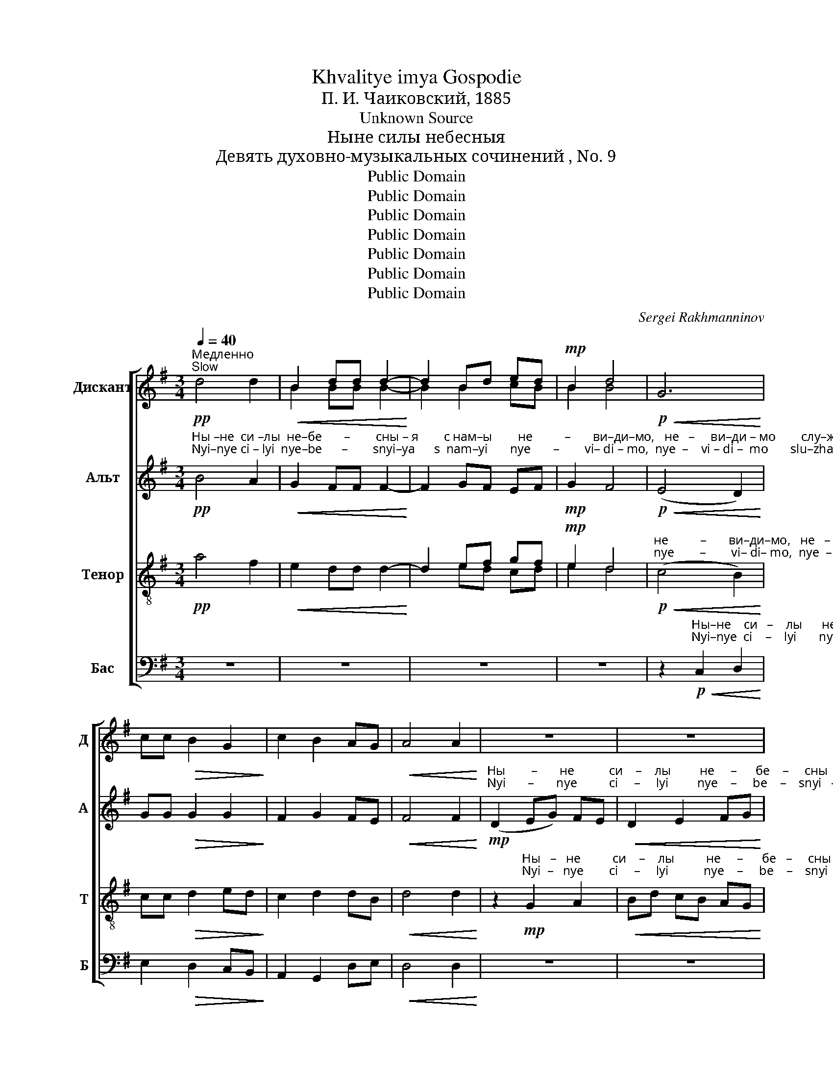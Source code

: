 X:1
T:Khvalitye imya Gospodie
T:П. И. Чаиковский, 1885
T:Unknown Source
T:Ныне силы небесныя
T:Девять духовно-музыкальных сочинений , No. 9
T:Public Domain
T:Public Domain
T:Public Domain
T:Public Domain
T:Public Domain
T:Public Domain
T:Public Domain
C:Sergei Rakhmanninov
Z:Public Domain
%%score [ ( 1 2 ) ( 3 4 ) ( 5 6 ) ( 7 8 ) ]
L:1/8
Q:1/4=40
M:3/4
K:G
V:1 treble nm="Дискант" snm="Д"
V:2 treble 
V:3 treble nm="Альт" snm="А"
V:4 treble 
V:5 treble-8 nm="Тенор" snm="Т"
V:6 treble-8 
V:7 bass nm="Бас" snm="Б"
V:8 bass 
V:1
"^Медленно\nSlow"!pp! d4 d2 |!<(! B2 dd d2-!<)! | d2 Bd ed |!mp! B2 d4 |!p!!<(! G6!<)! | %5
 cc!>(! B2 G2!>)! | c2 B2 AG |!<(! A4 A2!<)! | z6 | z6 | %10
!mf!"^Ны           –             не              си     –     лы               не       –      бе   –       сны   –  я""^Nyi           –             nye            ci     –      lyi                nye     –      be     –     snyi –   ya" (d2 eg) fe | %11
 d2 df ed | ^c2!<(! AB de!<)! | %13
"^с  нам     –        ы               слу         –        жат.                          Се      бо       вхо – дит  Царь          сла    –          –           вы,         Се            бо""^s  nam      –      yi               slu         –         zhat.                        Sye     bo     vkxo – dit    Tsar'           sla      –         –           vui,        Sye           bo"!>(! A4 G2!>)! | %14
!p! (G2 FE) A2- | !fermata!A6 ||!pp!!<(! d4 d2!<)! | B3 [Bd] [Bd]2- | [Bd]2 ((Bded | B2))!mp! d4 | %20
!p!!<(! G4 G2!<)! | %21
"^вхо–дит Царь _______    сла      –         –         –          –        вы,                                                                                             Се ____________  бо""^vkho–dit  Tsar' ________    sla       –         –         –          –        vyi,                                                                                            Sye ___________   bo" cc!>(! (B2 G2)!>)! | %22
 (c2 B2 AG | A4) A2 | z6 | z6 |!mf! (d2 eg) fe | %27
"^вхо –  дит            Царь       сла        –        вы,             Царь             сла            –           вы. ____________           Се жерт-ва   тай– на–я""^vkho– dit              Tsar'        sla         –        vyi,             Tsar'               sla            –            vyi. ___________           Sye zhert-va   tai –  na–ya" d2 df ed | %28
 (^c2 A!<(!B) de!<)! |!>(! A4 G2-!>)! |!p! G2 (FE F2- | !fermata!F6) ||!pp! d2!<(! d2 d2!<)! | %33
 B3 [Bd] [Bd]2- | %34
 [Bd]2"^со   –   вер  –  ше–на            до           ри – но–сит–ся,         до   ри – но          –           сит    –     ся.""^so   –  vyer  – she–na            do          ri  – no – sit – sya,        do  ri  –   no          –           sit      –     sya." Bd ed | %35
 B2!mp! d4 |!p!!<(! G4 G2!<)! | cc!>(! B2 GG!>)! | (c2 B2) AG | A6 | z6 | z6 | %42
!mf!"^Се          жерт  – ва            тай   –    на        –        я,                тай   –   на   –   я                  до                      ри –""^Sye        zhert  – va              tai    –    na        –        ya,              tai    –     na  –   ya               do                       ri  –" d2 eg fe | %43
 d2 df ed | ^c2!<(! AB de!<)! |!>(! A4 G2!>)! | %46
!p!"^–но      –     сит   –  ся. _______Ве   –   ро  – ю    и   лю–бо     –      ви – ю        при  –  сту-пим,   да      при–част-ни-цы  жи–зни""^–no      –      sit    –  sya. ______   Vye –   ro  – yu    i   lyu –bo     –      vi – yu         pri    –  stu–pim,    da      pri –chast-ni-tsyi  zhi–zni" G2 FE F2- | %47
 !fermata!F6 ||"^Moderately"!f![Q:1/4=80]"^Умеренно" d4 d2 | B2 [Bd]>[Bd] [Bd]2- | [Bd]d Bd ed | %51
 B2 d4 | G4 G2 | c>c B2 AG | %54
"^ве – чны –я            бу   –   дем.                                                                                             Ал            –            ли      –     лу     –    и     –      а.""^vye–chnyi–ya          bu  –  dyem.                                                                                            Al             –             li        –     lu      –    i      –      a." c2 B2 AG | %55
 A4 A2 | z6 | z6 |!f! (d2 eg) fe | d2 eB ^c2 | %60
"^Ал       –         ли    –    лу          –         –         –         –         и   –      а.   Ал–ли –  лу     –     и  –  а.    Ал – ли – лу    –     и    –   а. __________""^Al        –          li     –     lu          –         –         –         –          i     –     a.    Al – li  –   lu     –      i   –  a.     Al  –  li  –  lu    –      i     –   a. __________" (dA B2) cB | %61
 (AB c2 BG | A4) F2 | G2!f! d2 B2 | c4 A2 | B2 B2 G2 | A4 F2 | G6- | %68
 G2"^Ал–ли – лу         –            и           –          а.   Ал–ли  –  лу        –       и           –           а. __________________________________""^Аl – li   –  lu          –            i            –          а.    Аl –li    –   lu         –       i            –           а. __________________________________" A2 B2 | %69
!>(! (c4 A2)!>)! | F6 |"^Slowing"[Q:1/4=70]!p!"^Удерживая" G2 G2 D2 |!<(! E6!<)! |[Q:1/4=60] A6 | %74
[Q:1/4=50]!>(! D6-!>)! |[Q:1/4=40] D6- | D6- | D2 z2 !fermata!z2 |] %78
V:2
 x6 | B2 BB B2- | B2 B2 cB | B2 B4 | x6 | x6 | x6 | x6 | x6 | x6 | x6 | x6 | x6 | x6 | x6 | x6 || %16
 x6 | x6 | x2 B2 cB | B2 B4 | x6 | x6 | x6 | x6 | x6 | x6 | x6 | x6 | x6 | x6 | x6 | x6 || x6 | %33
 x6 | x2 B2 cB | B2 B4 | x6 | x6 | x6 | x6 | x6 | x6 | x6 | x6 | x6 | x6 | x6 | x6 || x6 | x6 | %50
 x B B2 cB | B2 B4 | x6 | x6 | x6 | x6 | x6 | x6 | x6 | x6 | x6 | x6 | x6 | x6 | x6 | x6 | x6 | %67
 x6 | x6 | x6 | x6 | x6 | x6 | x6 | x6 | x6 | x6 | x6 |] %78
V:3
!pp!"^Ны –не  си –лы  не–бе       –        сны – я        с нам–ы        не          –       ви–ди–мо,   не   –     ви–ди – мо        слу–жат.""^Nyi–nye ci – lyi  nye–be      –        snyi–ya      s  nam–yi       nye       –        vi– di – mo,  nye  –    vi – di –  mo       slu–zhat." B4 A2 | %1
!<(! G2 FF F2-!<)! | F2 GF EF |!mp! G2 F4 |!p!!<(! (E4 D2)!<)! | GG!>(! G2 G2!>)! | F2 G2 FE | %7
!<(! F4 F2!<)! | %8
!mp!"^Ны        –       не           си    –    лы         не     –      бе    –     сны   –    я             с нам   –   ы                   не    –       ви    –     ди    –   мо""^Nyi       –       nye          ci     –     lyi         nye    –     be    –    snyi   –    ya          s  nam   –  yi                  nye     –     vi     –     di     –   mo" (D2 EG) FE | %9
!<(! D2 E2 FG!<)! |!mf! AF GB A2 | F2 GA G2 | E2 D2 G2 | %13
"^слу          –           –           –         –         –         –     жат.           Се      бо       вхо – дит  Царь          сла     –         –            вы,         Се            бо""^slu           –           –           –         –         –         –     zhat.         Sye     bo     vkxo – dit    Tsar'           sla       –         –            vui,       Sye           bo"!>(! (GD F2 D^C!>)! | %14
!p! D6) | !fermata!D6 ||!pp!!<(! B4 A2!<)! | G3 F F2- | F2 (GFEF | G2)!mp! F4 |!p!!<(! E4 D2!<)! | %21
"^вхо–дит Царь _______    сла      –         –         –          –        вы,      Се ________  бо           вхо  –  дит       Царь       сла         –          вы.""^vkho–dit  Tsar' ________    sla       –         –         –          –        vyi,     Sye ________ bo          vkho –  dit        Tsar'         sla          –          vyi." GG!>(! G4!>)! | %22
 (F2 G2 FE | F4) F2 |!mp! (D2 EG) FE |!<(! D2 E2 FG!<)! |!mf! AFGB A2 | %27
"^Се ___________    бо            вхо        –        дит            Царь ___      сла     –         –         –          –        вы,           Се жерт-ва   тай– на–я""^Sye __________     bo         vkho       –         dit             Tsar'  ____     sla       –         –         –         –        vyi,          Sye zhert-va  tai – na–ya" (F2 GA) G2 | %28
 (E2 D2) G2 |!>(! (GD F2) (D^C!>)! |!p! D6) | !fermata!D6 ||!pp! B2!<(! B2 A2!<)! | G3 F F2- | %34
 F2 GF EF | G2!mp! F4 |!p!!<(! E4 D2!<)! | GG!>(! G2 GG!>)! | (F2 G2) FE | F6 | %40
!mp!"^Се      жерт–ва""^Sye  zhert – va" D2 EG FE | %41
"^тай        –         на    –     я,           жерт  – ва             тай         –         –         на       –       я           со    –    вер     –    ше   –   на        до       ри –""^tai         –          na   –     ya,         zhert  – va              tai          –          –         na      –       ya          so   –    ver      –    she  –   na         do       ri  –"!<(! (D2 E2) FG!<)! | %42
!mf! AF GB A2 | (F2 GA) G2 | E2 D2 G2 |!>(! GD F2 D^C!>)! |!p! D4 D2 | !fermata!D6 || %48
 z2!f! [GB]2 [DA]2 | [EG]2 F>F F2- | FF GF GF | G2 F4 | z2 E2 D2 | G>G G2 ED | %54
"^ве – чны –я            бу   –   дем.   Ал       –          ли    –    лу            –           и      –       а.            Ал    –    ли     –      лу    –    и      –      а.""^vye–chnyi–ya          bu  –  dyem.  Al         –          li      –     lu             –           i       –       a.             Al     –     li       –      lu      –    i      –      a." F2 G2 FE | %55
 F4 F2 |!f! (D2 EG) FE | (D2 E2) FG | AF GB A2 | F2 E2 E2 | %60
"^Ал       –         ли    –    лу                                 –   и               –            а.   Ал–ли –  лу     –     и  –  а.    Ал – ли – лу    –     и    –   а. __________""^Аl         –          li      –    lu        –         –         –      i                –            a.    Al – li   –  lu      –     i   –  a.     Al  –  li  –  lu     –      i    –    a. _________" D4 CD | %61
 (E4 DB,) | (E4 D2) | D2!f! G2 G2 | G4 E2 | D2 D2 E2 | (E2 C2) C2 | D6- | D2 A2 G2 | %69
!>(! (G4 E2)!>)! | (E2 D2 C2) |!p! D2 D2 B,2 |!<(! C6!<)! | C6 |!>(! (C6-!>)! | C2 B,2 A,2) | %76
 B,6- | B,2 z2 !fermata!z2 |] %78
V:4
 x6 | x6 | x6 | x6 | x6 | x6 | x6 | x6 | x6 | x6 | x6 | x6 | x6 | x6 | x6 | x6 || x6 | x6 | x6 | %19
 x6 | x6 | x6 | x6 | x6 | x6 | x6 | x6 | x6 | x6 | x6 | x6 | x6 || x6 | x6 | x6 | x6 | x6 | x6 | %38
 x6 | x6 | x6 | x6 | x6 | x6 | x6 | x6 | x6 | x6 || x6 | x2 F>F F2- | FF EF GF | E2 F4 | x6 | x6 | %54
 x6 | x6 | x6 | x6 | x6 | x6 | x6 | x6 | x6 | x6 | x6 | x6 | x6 | x6 | x6 | x6 | x6 | x6 | x6 | %73
 x6 | x6 | x6 | x6 | x6 |] %78
V:5
!pp! a4 f2 |!<(! e2 dd d2-!<)! | d2 ef gf |!mp! e2 d4 | %4
!p!"^не          –       ви–ди–мо,   не   –     ви–ди – мо        слу–жат.""^nye        –        vi– di– mo,  nye  –     vi– di –  mo       slu–zhat."!<(! (c4 B2)!<)! | %5
 cc!>(! d2 ed!>)! | c2 d2 dB |!<(! d4 d2!<)! | %8
 z2!mp!"^Ны   –   не          си    –    лы          не     –      бе   –     сны   –    я             с нам   –   ы                   не      –      ви       –           –          –""^Nyi  –   nye        ci     –     lyi           nye    –     be    –    snyi   –   ya           s nam  –   yi                  nye     –      vi        –           –          –" G2 A2 | %9
!<(! Bd cB AG!<)! |!mf! FA B^c dc | B2 Bd/^c/ B2 | (A4!<(! B^c!<)! | %13
 e)"^–ди–мо    слу     –     жат.""^– di–mo    slu      –    zhat."!>(!f d2 (Be!>)! |!p! A6) | %15
 !fermata!A6 ||!pp!!<(! g4 f2!<)! | e3 d d2- | d2 (e[df][cg][df] | e2)!mp! d4 |!p!!<(! c4 B2!<)! | %21
"^вхо–дит Царь _______    сла      –         –         –          –        вы,                Се        бо           вхо  –  дит       Царь       сла       –         –         –""^vkho–dit  Tsar' ________    sla       –         –         –          –        vyi,               Sye       bo          vkho –  dit        Tsar'         sla        –         –         –" cc!>(! (d2 ed)!>)! | %22
 (c2 d2 dB | d4) d2 | z2!mp! G2 A2 |!<(! Bd cB AG!<)! |!mf! FAB^cdc | %27
"^–вы,       Се ______  бо           вхо  –  дит     Царь       сла –  вы,     Царь        сла         –         –          вы.          Се жерт-ва   тай – на–я""^–vyi,     Sye ______  bo         vkho –   dit       Tsar'        sla  –  vyi,    Tsar'          sla          –         –          vyi,          Sye zhert-va  tai – na–ya" B2 Bd/^c/ B2 | %28
 A2 A2!<(! B^c!<)! | ef!>(! d2 Be!>)! |!p! A6 | !fermata!A6 ||!pp! g2!<(! g2 f2!<)! | e3 d d2- | %34
 d2"^со   –   вер  –  ше–на            до           ри – но–сит–ся,         до   ри – но          –           сит    –     ся.""^so   –  vyer  – she–na            do          ri  – no – sit – sya,        do  ri  –   no          –           sit      –     sya." e[df] [cg][df] | %35
 e2!mp! d4 |!p!!<(! c4 B2!<)! | cc!>(! d2 ed!>)! | (c2 d2) dB | d6 | z2!mp!"^Се""^Sye" (G2 A2) | %41
"^жерт       –      ва            тай  –  на    –     я,              до   ри– но      –       сит       –      ся,          до        ри      –      но         –         –         –""^zhert       –      va             tai   –   na    –    ya,            do    ri –  no      –        sit        –     sya         do         ri        –      no         –         –         –"!<(! BdcB AG!<)! | %42
!mf! FA B^c dc | BB Bd/^c/ B2 | A2 A2!<(! B^c!<)! | (ef!>(! d2 Be!>)! | %46
!p! A4)"^–сит   –  ся. _______  Ве–ро – ю     и   лю–бо     –      ви – ю        при –  сту-пим,       да  при–част-ни-цы  жи–зни""^–sit    –  sya. ______  Vye–ro –yu     i   lyu –bo     –      vi – yu         pri    –  stu–pim,    da      pri –chast-ni-tsyi  zhi–zni" A2 | %47
 !fermata!A6 || z2!f! [Gd]2 [Ad]2 | B2 d>d d2- | dd Bd ed | B2 d4 | z2 c2 B2 | c>c d2 cd | %54
"^ве – чны –я            бу   –   дем.              Ал   –   ли    –    лу            –           и      –       а.            Ал    –    ли     –      лу    –    и      –      а.""^vye–chnyi–ya          bu  –  dyem.              Al   –     li      –    lu             –           i       –       a.             Al     –     li       –      lu      –    i      –      a." c2 d2 dB | %55
 d4 d2 | z2!f! G2 A2 | BdcB AG | FA B^c dc | B2 B2 A2 | %60
"^Ал       –         ли    –    лу    –       и –  а.           Ал      –     ли  –   лу– и – а.       Ал    –    ли –  лу– и – а.       Ал    –     ли  –  лу     –       –""^Аl       –           li     –     lu     –       i  –  а.            Al       –      li   –    lu – i  – а.        Al     –     li  –   lu – i  – а.        Al    –       li   –   lu      –       –" (A2 G2) G2 | %61
 G3 F fe | (A2 c2) BA | B2!f! B2 d2 | (e2 A2) c2 | d2 G2 B2 | (c2 E2) A2 | B6- | %68
 B2"^– i –  а.      Al    –     li   –    lu    –     i    –   а.    Al –  li –  lu   –   i    –   а.    Al – li  –  lu       –       i              –            a. __________""^–и – а.      Ал   –    ли  –  лу   –     и   –   а.    Ал– ли– лу  –   и   –  а.    Ал–ли–  лу      –      и              –           a. __________" c2 d2 | %69
!>(! c4 c2!>)! | (A2 B2) c2 |!p! B2 B2 G2 |!<(! G4 F2!<)! | E2 E2 F2 |!>(! G6!>)! | G6 | G6- | %77
 G2 z2 !fermata!z2 |] %78
V:6
 x6 | x6 | x2 ed cd | e2 d4 | x6 | x6 | x6 | x6 | x6 | x6 | x6 | x6 | x6 | x6 | x6 | x6 || x6 | %17
 x6 | x6 | x6 | x6 | x6 | x6 | x6 | x6 | x6 | x6 | x6 | x6 | x6 | x6 | x6 || x6 | x6 | x6 | x6 | %36
 x6 | x6 | x6 | x6 | x6 | x6 | x6 | x6 | x6 | x6 | x6 | x6 || x6 | B2 B>B B2- | BB GB cB | G2 B4 | %52
 x6 | x6 | x6 | x6 | x6 | x6 | x6 | x6 | x6 | x6 | x6 | x6 | x6 | x6 | x6 | x6 | x6 | x6 | x6 | %71
 x6 | x6 | x6 | x6 | x6 | x6 | x6 |] %78
V:7
 z6 | z6 | z6 | z6 | %4
 z2!p!"^Ны–не    си   –    лы      не   –    бе–сны–я        с нам–ы""^Nyi–nye  ci    –    lyi       nye  –   be–snyi–ya     s nam–yi"!<(! C,2 D,2!<)! | %5
 E,2!>(! D,2 C,B,,!>)! | A,,2 G,,2 D,E, |!<(! D,4 D,2!<)! | z6 | z6 | %10
 z2!mf!"^Ны    –     не              си   –        лы              не       –      бе   –   сны    –    я""^Nyi    –     nye            ci     –       lyi               nye    –      be   –   snyi    –   ya" [E,,E,]2 [F,,F,][A,,A,] | %11
 [B,,B,][A,,A,] G,D, E,G, | A,G, F,2 E,2 | %13
"^s nam  –  yi   slu        –        –     zhat.""^с нам  –   ы   слу       –        –      жат."!>(! [D,A,]3 [D,A,] (([D,A,]2-!>)! | %14
 [D,A,][D,,D,]))!p! [D,,D,]4- | !fermata![D,,D,]6 || z6 | z6 | z6 | z6 | %20
 z2!p!"^Sye bo""^Се  бо"!<(! C,2 D,2!<)! | %21
"^вхо          –         дит,       вхо–дит  Царь ____      сла  –   вы,""^vkho       –           dit,     vkho–dit    Tsar'  ____       sla   –   vyi," (E,2!>(! D,2) C,B,,!>)! | %22
 A,,A,, (G,,2 D,E,) | D,4 D,2 | z6 | z6 | %26
 z2!mf!"^Sye          bo""^Се            бо" [E,,E,]2 [F,,F,][A,,A,] | %27
"^вхо –  дит            Царь       сла        –       вы,             вхо  –  дит  Царь""^vkho– dit              Tsar'        sla         –       vyi,            vkho–  dir    Tsar'" [B,,B,][A,,A,] G,D, E,G, | %28
 ((A,G, F,2)) E,2 |!>(! [D,A,]3 [D,A,] [D,A,]2!>)! | %30
!p!"^сла  –  вы. ____________""^sla   –  vyi. ____________" A,D, D,4- | !fermata!D,6 || z6 | z6 | %34
 z6 | z6 | %36
 z2!p!"^Sye            zhert         –         va               tai – na–ya    so – ver –she –  na.""^Се              жерт         –         ва              тай– на–я     со – вер–ше  –  на."!<(! (C,2 D,2)!<)! | %37
 (E,2!>(! D,2) C,B,,!>)! | A,,A,, G,,2 D,E, | D,4 D,2 | z6 | z6 | %42
 z2!mf!"^Се                          жерт–ва  тай      –       на      –      я            со    –   вер     –     ше      –      на   до _______""^Sye                        zhert –va  tai       –        na     –      ya,          so   –   ver      –     she      –      na  do _______" ([E,,E,]2 [F,,F,][A,,A,]) | %43
 [B,,B,][A,,A,] G,D, E,G, | A,G, F,2 E,2 |!>(! [D,A,]3 [D,A,] [D,A,]2-!>)! | %46
 [D,A,]!p!"^ри –  но  –   сит – ся.""^ri    –  no  –    sit  –sya."[D,,D,] [D,,D,]3 [D,,D,] | %47
 !fermata![D,,D,]6 || z2!f! [G,B,]2 [F,A,]2 | [E,G,]2 [D,F,]>[D,F,] (([D,F,]2 | %50
 [D,F,]))[D,F,] [E,G,][D,F,] [C,E,][D,F,] | [E,G,]2 [D,F,]4 | z2 [C,G,]2 [D,G,]2 | %53
 [E,G,]>[E,G,] G,2 A,B, | %54
"^ве – чны –я            бу   –   дем.""^vye–chnyi–ya          bu  –  dyem." A,2 G,2 D,E, | %55
 D,4 D,2 | z6 | z6 | %58
 z2!f!"^Al     –    li        –      lu               –            i      –""^Ал    –    ли     –      лу              –            и     –" [E,,E,]2 [F,,F,][A,,A,] | %59
 ([B,,B,][A,,A,] [G,,G,]2) [A,,A,][G,,G,] | %60
"^– а.        Al  –    li    –     lu           –          i       –    а.      Al –  li    –    lu      –         –          –         –       i        –         –         –         –          а.   Al – li   –""^– а.       Ал  –  ли  –     лу          –          и      –    а.     Ал –ли   –   лу      –         –          –         –      и        –         –         –         –         а.  Ал–ли –" [F,,F,]2 [G,,G,][F,,F,] [E,,E,][G,,D,] | %61
 (C,B,, A,,2) B,,E, | C,2 A,,2 D,2 |!f! G,,6- | G,,6 | G,,6- | G,,6 | G,,2!f! G,2 D,2 | %68
"^–  lu   –    i  –    а.    Al  – li  –  lu     –      i    –   а.                       Al       –        li           –           lu      –       i            –              а.""^– лу   –   и  –   а.    Ал –ли – лу    –     и   –   а.                       Ал      –       ли         –          лу      –      и           –              а." =F,4 F,2 | %69
!>(! E,2 E,2 A,,2!>)! | (C,2 B,,2) A,,2 |!p! G,,6 |!<(! G,,6!<)! | G,,6 |!>(! G,,6!>)! | G,,6 | %76
 G,,6- | G,,2 z2 !fermata!z2 |] %78
V:8
 x6 | x6 | x6 | x6 | x6 | x6 | x6 | x6 | x6 | x6 | x6 | x2 G,,D, E,G, | x6 | x6 | x6 | x6 || x6 | %17
 x6 | x6 | x6 | x6 | x6 | x6 | x6 | x6 | x6 | x6 | x2 G,,D, E,G, | A,G, F,2 E,2 | x6 | %30
 D,D,, D,,4- | D,,6 || x6 | x6 | x6 | x6 | x6 | x6 | x6 | x6 | x6 | x6 | x6 | x2 G,,D, E,G, | %44
 A,G, F,2 E,2 | x6 | x6 | x6 || x6 | x6 | x6 | x6 | x6 | x6 | x6 | x6 | x6 | x6 | x6 | x6 | x6 | %61
 x6 | x6 | x6 | x6 | x6 | x6 | x6 | x6 | x6 | x6 | x6 | x6 | x6 | x6 | x6 | x6 | x6 |] %78

